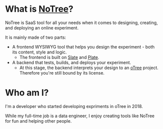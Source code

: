 * What is [[https://www.notree.io][NoTree]]?
NoTree is SaaS tool for all your needs when it comes to designing, creating, and deploying an online experiment.

It is mainly made of two parts:
- A frontend WYSIWYG tool that helps you design the experiment - both its content, style and logic.
  - The frontend is built on [[https://github.com/ianstormtaylor/slate][Slate]] and [[https://github.com/udecode/plate][Plate]].
- A backend that tests, builds, and deploys your experiment.
  - At this stage, the backend interprets your design to an [[https://otree.readthedocs.io/en/self/][oTree]] project. Therefore you're still bound by its license.
* Who am I?
:LOGBOOK:
CLOCK: [2021-10-16 Sat 13:17]--[2021-10-16 Sat 13:20] =>  0:03
:END:
I'm a developer who started developing expriments in oTree in 2018.

While my full-time job is a data engineer, I enjoy creating tools like NoTree for fun and helping other people.

